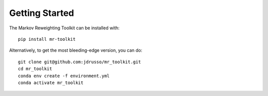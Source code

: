 Getting Started
===============

The Markov Reweighting Toolkit can be installed with::

    pip install mr-toolkit

Alternatively, to get the most bleeding-edge version, you can do::

    git clone git@github.com:jdrusso/mr_toolkit.git
    cd mr_toolkit
    conda env create -f environment.yml
    conda activate mr_toolkit
